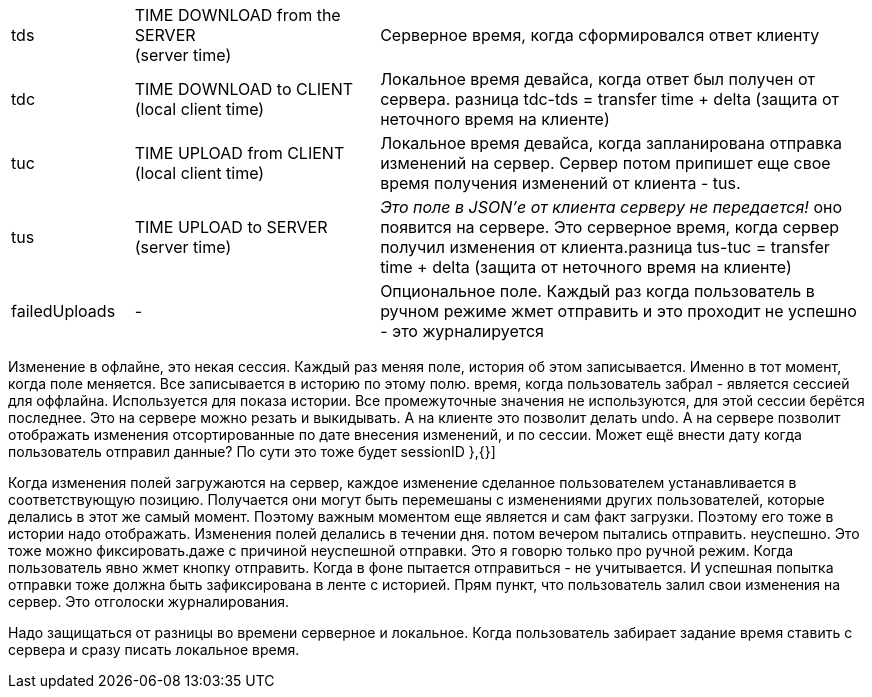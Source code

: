 [cols="1,2,4"]
|===
|tds
|TIME DOWNLOAD from the SERVER +
(server time)
|Серверное время, когда сформировался ответ клиенту

|tdc
|TIME DOWNLOAD to CLIENT +
(local client time)
|Локальное время девайса, когда ответ был получен от сервера. разница tdc-tds = transfer time + delta (защита от неточного время на клиенте)

|tuc
|TIME UPLOAD from CLIENT +
(local client time)
|Локальное время девайса, когда запланирована отправка изменений на сервер. Сервер потом припишет еще свое время получения изменений от клиента - tus.

|tus
|TIME UPLOAD to SERVER +
(server time)
|_Это поле в JSON'е от клиента серверу не передается!_ оно появится на сервере. Это серверное время, когда сервер получил изменения от клиента.разница tus-tuc = transfer time + delta (защита от неточного время на клиенте)
|failedUploads
|-
|Опциональное поле. Каждый раз когда пользователь в ручном режиме жмет отправить и это проходит не успешно - это журналируется
|===

Изменение в офлайне, это некая сессия. Каждый раз меняя поле, история об этом записывается.
Именно в тот момент, когда поле меняется. Все записывается в историю по этому полю.
время, когда пользователь забрал - является сессией для оффлайна. Используется для показа истории. Все промежуточные значения не используются, для этой сессии берётся последнее. Это на сервере можно резать и выкидывать. А на клиенте это позволит делать undo.
А на сервере позволит отображать изменения отсортированные по дате внесения изменений, и по сессии. Может ещё внести дату когда пользователь отправил данные? По сути это тоже будет sessionID
},{}]

Когда изменения полей загружаются на сервер, каждое изменение сделанное пользователем устанавливается в соответствующую позицию. Получается они могут быть перемешаны с изменениями других пользователей, которые делались в этот же самый момент. Поэтому важным моментом еще является и сам факт загрузки. Поэтому его тоже в истории надо отображать. Изменения полей делались в течении дня. потом вечером пытались отправить. неуспешно. Это тоже можно фиксировать.даже с причиной неуспешной отправки. Это я говорю только про ручной режим. Когда пользователь явно жмет кнопку отправить. Когда в фоне пытается отправиться - не учитывается.  И успешная попытка отправки тоже должна быть зафиксирована в ленте с историей. Прям пункт, что пользователь залил свои изменения на сервер. Это отголоски журналирования.

Надо защищаться от разницы во времени серверное и локальное. Когда пользователь забирает задание время ставить с сервера и сразу писать локальное время.
